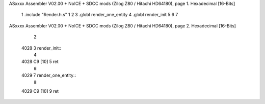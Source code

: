 ASxxxx Assembler V02.00 + NoICE + SDCC mods  (Zilog Z80 / Hitachi HD64180), page 1.
Hexadecimal [16-Bits]



                              1 .include "Render.h.s"
                              1 
                              2 
                              3 .globl render_one_entity
                              4 .globl render_init
                              5 
                              6 
                              7 
ASxxxx Assembler V02.00 + NoICE + SDCC mods  (Zilog Z80 / Hitachi HD64180), page 2.
Hexadecimal [16-Bits]



                              2 
   4028                       3 render_init::
                              4     
   4028 C9            [10]    5 ret
                              6 
   4029                       7 render_one_entity::
                              8 
   4029 C9            [10]    9 ret
